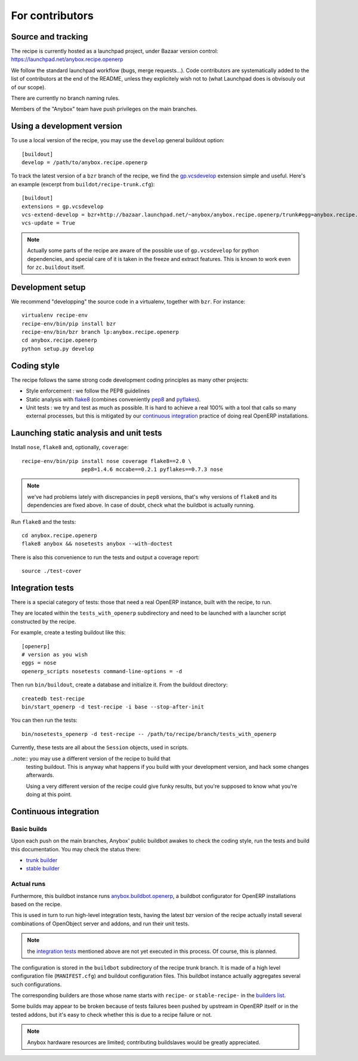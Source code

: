 For contributors
================

Source and tracking
~~~~~~~~~~~~~~~~~~~
The recipe is currently hosted as a launchpad project, under Bazaar
version control: https://launchpad.net/anybox.recipe.openerp

We follow the standard launchpad workflow (bugs, merge requests…).
Code contributors are systematically added to the list of
contributors at the end of the README, unless they explicitely wish
not to (what Launchpad does is obvisouly out of our scope).

There are currently no branch naming rules.

Members of the "Anybox" team have push privileges on the main branches.

Using a development version
~~~~~~~~~~~~~~~~~~~~~~~~~~~

To use a local version of the recipe, you may use the ``develop``
general buildout option::

  [buildout]
  develop = /path/to/anybox.recipe.openerp

To track the latest version of a ``bzr`` branch of the recipe, we find
the
`gp.vcsdevelop <https://pypi.python.org/pypi/gp.vcsdevelop>`_
extension simple and useful. Here's an example (excerpt from
``buildot/recipe-trunk.cfg``)::

  [buildout]
  extensions = gp.vcsdevelop
  vcs-extend-develop = bzr+http://bazaar.launchpad.net/~anybox/anybox.recipe.openerp/trunk#egg=anybox.recipe.openerp
  vcs-update = True

.. note::
  Actually some parts of the recipe are aware of the possible use
  of ``gp.vcsdevelop`` for python dependencies, and special care of it is
  taken in the freeze and extract features. This is known to work even
  for ``zc.buildout`` itself.

Development setup
~~~~~~~~~~~~~~~~~

We recommend "developping" the source code in a virtualenv, together
with ``bzr``. For instance::

  virtualenv recipe-env
  recipe-env/bin/pip install bzr
  recipe-env/bin/bzr branch lp:anybox.recipe.openerp
  cd anybox.recipe.openerp
  python setup.py develop

Coding style
~~~~~~~~~~~~

The recipe follows the same strong code development coding principles
as many other projects:

* Style enforcement : we follow the PEP8 guidelines
* Static analysis with `flake8 <https://pypi.python.org/pypi/flake8>`_
  (combines conveniently `pep8 <https://pypi.python.org/pypi/pep8>`_
  and `pyflakes <https://pypi.python.org/pypi/pyflakes>`_).
* Unit tests : we try and test as much as possible. It is hard to achieve a
  real 100% with a tool that calls so many external processes, but
  this is mitigated by our `continuous integration`_ practice of
  doing real OpenERP installations.

Launching static analysis and unit tests
~~~~~~~~~~~~~~~~~~~~~~~~~~~~~~~~~~~~~~~~

Install ``nose``, ``flake8`` and, optionally, ``coverage``::

   recipe-env/bin/pip install nose coverage flake8==2.0 \
                      pep8=1.4.6 mccabe==0.2.1 pyflakes==0.7.3 nose


.. note:: we've had problems lately with discrepancies in ``pep8``
          versions, that's why versions of ``flake8`` and its
          dependencies are fixed above. In case of doubt, check what
          the buildbot is actually running.

Run ``flake8`` and the tests::

    cd anybox.recipe.openerp
    flake8 anybox && nosetests anybox --with-doctest

There is also this convenience to run the tests and output a coverage report::

    source ./test-cover


.. _integration tests:

Integration tests
~~~~~~~~~~~~~~~~~

There is a special category of tests: those that need a real OpenERP
instance, built with the recipe, to run.

They are located within the ``tests_with_openerp`` subdirectory and
need to be launched with a launcher script constructed by the recipe.

For example, create a testing buildout like this::

  [openerp]
  # version as you wish
  eggs = nose
  openerp_scripts nosetests command-line-options = -d

Then run ``bin/buildout``, create a database and initialize it. From
the buildout directory::

  createdb test-recipe
  bin/start_openerp -d test-recipe -i base --stop-after-init

You can then run the tests::

  bin/nosetests_openerp -d test-recipe -- /path/to/recipe/branch/tests_with_openerp

Currently, these tests are all about the ``Session`` objects, used in
scripts.

..note:: you may use a different version of the recipe to build that
         testing buildout. This is anyway what happens if you build
         with your development version, and hack some changes
         afterwards.

         Using a very different version of the recipe could give
         funky results, but you're supposed to know what you're doing
         at this point.


.. _continuous integration:

Continuous integration
~~~~~~~~~~~~~~~~~~~~~~

Basic builds
------------

Upon each push on the main branches, Anybox' public
buildbot awakes to check the coding style, run the tests and build
this documentation. You may check the status there:

* `trunk builder
  <http://buildbot.anybox.fr/waterfall?show=anybox.recipe.openerp>`_
* `stable builder
  <http://buildbot.anybox.fr/waterfall?show=anybox.recipe.openerp-stable>`_

Actual runs
-----------

Furthermore, this buildbot instance runs `anybox.buildbot.openerp
<https://pypi.python.org/pypi/anybox.buildbot.openerp>`_,
a buildbot configurator for OpenERP installations based on the recipe.

This is used in turn to run high-level integration tests, having the
latest bzr version of the recipe actually install several combinations
of OpenObject server and addons, and run their unit tests.

.. note:: the `integration tests`_ mentioned above are not yet
          executed in this process. Of course, this is planned.

The configuration is stored in the ``buildbot`` subdirectory of the
recipe trunk branch. It is made of a high level configuration file
(``MANIFEST.cfg``) and buildout configuration files. This buildbot
instance actually aggregates several such configurations.

The corresponding builders are those whose name starts with
``recipe-`` or ``stable-recipe-`` in the `builders list
<http://buildbot.anybox.fr/builders>`_.

Some builds may appear to be broken because of tests failures been
pushed by upstream in OpenERP itself or in the tested addons, but it's
easy to check whether this is due to a recipe failure or not.

.. note::

   Anybox hardware resources are limited; contributing buildslaves would
   be greatly appreciated.


